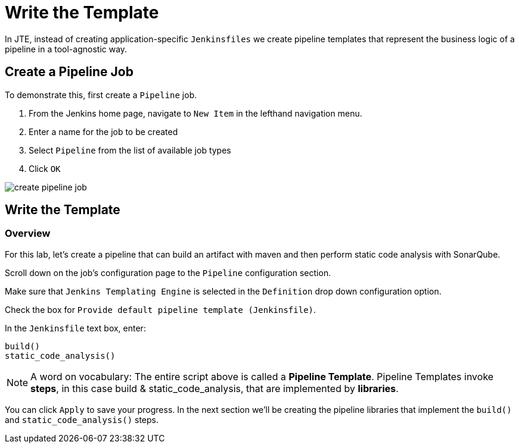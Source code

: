 = Write the Template

In JTE, instead of creating application-specific `Jenkinsfiles` we create pipeline templates that represent the business logic of a pipeline in a tool-agnostic way.

== Create a Pipeline Job

To demonstrate this, first create a `Pipeline` job.

. From the Jenkins home page, navigate to `New Item` in the lefthand navigation menu.
. Enter a name for the job to be created
. Select `Pipeline` from the list of available job types
. Click `OK`

image::create_pipeline_job.gif[]

== Write the Template

=== Overview

For this lab, let's create a pipeline that can build an artifact with maven and then perform static code analysis with SonarQube.

Scroll down on the job's configuration page to the `Pipeline` configuration section.

Make sure that `Jenkins Templating Engine` is selected in the `Definition` drop down configuration option.

Check the box for `Provide default pipeline template (Jenkinsfile)`.

In the `Jenkinsfile` text box, enter:

[source,groovy]
----
build()
static_code_analysis() 
----

[NOTE]
====
A word on vocabulary: The entire script above is called a *Pipeline Template*. Pipeline Templates invoke *steps*, in this case build & static_code_analysis, that are implemented by *libraries*.
====

You can click `Apply` to save your progress. In the next section we'll be creating the pipeline libraries that implement the `build()` and `static_code_analysis()` steps.
